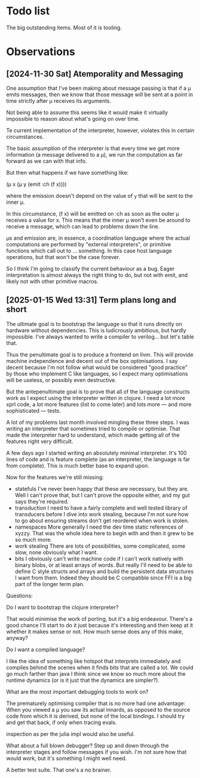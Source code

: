 * Todo list
  The big outstanding items. Most of it is tooling.
* Observations
** [2024-11-30 Sat] Atemporality and Messaging
   One assumption that I've been making about message passing is that if a μ
   emits messages, then we know that those message will be sent at a point in
   time strictly after μ receives its arguments.

   Not being able to assume this seems like it would make it virtually
   impossible to reason about what's going on over time.

   Te current implementation of the interpreter, however, violates this in
   certain circumstances.

   The basic assumption of the interpreter is that every time we get more
   information (a message delivered to a μ), we run the computation as far
   forward as we can with that info.

   But then what happens if we have something like:

   (μ x (μ y (emit :ch (f x))))

   where the emission doesn't depend on the value of =y= that will be sent to
   the inner μ.

   In this circumstance, (f x) will be emitted on :ch as soon as the outer μ
   receives a value for x. This means that the inner μ won't even be around to
   receive a message, which can lead to problems down the line.

   μs and emission are, in essence, a coordination language where the actual
   computations are performed by "external interpreters", or primitive functions
   which call out to ... something. In this case host language operations, but
   that won't be the case forever.

   So I think I'm going to classify the current behaviour as a bug. Eager
   interpretation is almost always the right thing to do, but not with emit, and
   likely not with other primitive macros.
** [2025-01-15 Wed 13:31] Term plans long and short
   The ultimate goal is to bootstrap the language so that it runs directly on
   hardware without dependencies. This is ludicrously ambitious, but hardly
   impossible. I've always wanted to write a compiler to verilog... but let's
   table that.

   Thus the penultimate goal is to produce a frontend on llvm. This will provide
   machine independence and decent out of the box optimisations. I say decent
   because I'm not follow what would be considered "good practice" by those who
   implement C like languages, so I expect many optimisations will be useless,
   or possibly even destructive.

   But the antepenultimate goal is to prove that all of the language constructs
   work as I expect using the interpreter written in clojure. I need a lot more
   xprl code, a lot more features (list to come later) and lots more — and more
   sophisticated — tests.

   A lot of my problems last month involved mingling these three steps. I was
   writing an interpreter that sometimes tried to compile or optimise. That made
   the interpreter hard to understand, which made getting all of the features
   right very difficult.

   A few days ago I started writing an absolutely minimal interpreter. It's 100
   lines of code and is feature complete (as an interpreter, the language is far
   from complete). This is much better base to expand upon.

   Now for the features we're still missing:

   - statefuls
     I've never been happy that these are necessary, but they are. Well I can't
     prove that, but I can't prove the opposite either, and my gut says they're
     required.
   - transduction
     I need to have a fairly complete and well tested library of transducers
     before I dive into work stealing, because I'm not sure how to go about
     ensuring streams don't get reordered when work is stolen.
   - namespaces
     More generally I need the dev time static references of xyzzy. That was the
     whole idea here to begin with and then it grew to be so much more.
   - work stealing
     There are lots of possibilities, some complicated, some slow, none
     obviously what I want.
   - bits
     I obviously can't write machine code if I can't work natively with binary
     blobs, or at least arrays of words. But really I'll need to be able to
     define C style structs and arrays and build the persistent data
     structures I want from them.
     Indeed they should be C compatible since FFI is a big part of the longer
     term plan.

   Questions:

   Do I want to bootstrap the clojure interpreter?

   That would minimise the work of porting, but it's a big endeavour. There's a
   good chance I'll start to do it just because it's interesting and then keep
   at it whether it makes sense or not. How much sense does any of this make,
   anyway?

   Do I want a compiled language?

   I like the idea of something like hotspot that interprets immediately and
   compiles behind the scenes when it finds bits that are called a lot. We could
   go much farther than java I think since we know so much more about the
   runtime dynamics (or is it just that the dynamics are simpler?).

   What are the most important debugging tools to work on?

   The prematurely optimising compiler that is no more had one advantage: When
   you viewed a μ you saw its actual innards, as opposed to the source code from
   which it is derived, but none of the local bindings. I should try and get
   that back, if only when tracing evals.

   inspection as per the julia impl would also be useful.

   What about a full blown debugger? Step up and down through the interpreter
   stages and follow messages if you wish. I'm not sure how that would work, but
   it's something I might well need.

   A better test suite. That one's a no brainer.
